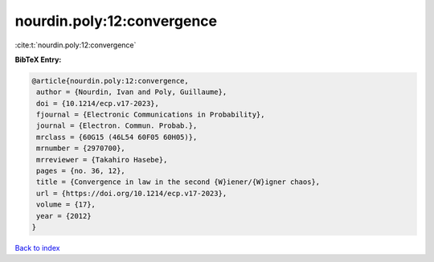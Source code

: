 nourdin.poly:12:convergence
===========================

:cite:t:`nourdin.poly:12:convergence`

**BibTeX Entry:**

.. code-block:: bibtex

   @article{nourdin.poly:12:convergence,
    author = {Nourdin, Ivan and Poly, Guillaume},
    doi = {10.1214/ecp.v17-2023},
    fjournal = {Electronic Communications in Probability},
    journal = {Electron. Commun. Probab.},
    mrclass = {60G15 (46L54 60F05 60H05)},
    mrnumber = {2970700},
    mrreviewer = {Takahiro Hasebe},
    pages = {no. 36, 12},
    title = {Convergence in law in the second {W}iener/{W}igner chaos},
    url = {https://doi.org/10.1214/ecp.v17-2023},
    volume = {17},
    year = {2012}
   }

`Back to index <../By-Cite-Keys.rst>`_
